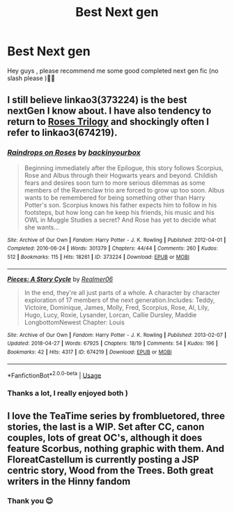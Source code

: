 #+TITLE: Best Next gen

* Best Next gen
:PROPERTIES:
:Author: rennu91
:Score: 0
:DateUnix: 1578664357.0
:DateShort: 2020-Jan-10
:FlairText: Request
:END:
Hey guys , please recommend me some good completed next gen fic (no slash please )🙏🏾


** I still believe linkao3(373224) is the best nextGen I know about. I have also tendency to return to [[https://archiveofourown.org/series/47462][Roses Trilogy]] and shockingly often I refer to linkao3(674219).
:PROPERTIES:
:Author: ceplma
:Score: 1
:DateUnix: 1578673437.0
:DateShort: 2020-Jan-10
:END:

*** [[https://archiveofourown.org/works/373224][*/Raindrops on Roses/*]] by [[https://www.archiveofourown.org/users/backinyourbox/pseuds/backinyourbox][/backinyourbox/]]

#+begin_quote
  Beginning immediately after the Epilogue, this story follows Scorpius, Rose and Albus through their Hogwarts years and beyond. Childish fears and desires soon turn to more serious dilemmas as some members of the Ravenclaw trio are forced to grow up too soon. Albus wants to be remembered for being something other than Harry Potter's son. Scorpius knows his father expects him to follow in his footsteps, but how long can he keep his friends, his music and his OWL in Muggle Studies a secret? And Rose has yet to decide what she wants...
#+end_quote

^{/Site/:} ^{Archive} ^{of} ^{Our} ^{Own} ^{*|*} ^{/Fandom/:} ^{Harry} ^{Potter} ^{-} ^{J.} ^{K.} ^{Rowling} ^{*|*} ^{/Published/:} ^{2012-04-01} ^{*|*} ^{/Completed/:} ^{2016-06-24} ^{*|*} ^{/Words/:} ^{301379} ^{*|*} ^{/Chapters/:} ^{44/44} ^{*|*} ^{/Comments/:} ^{260} ^{*|*} ^{/Kudos/:} ^{512} ^{*|*} ^{/Bookmarks/:} ^{115} ^{*|*} ^{/Hits/:} ^{18261} ^{*|*} ^{/ID/:} ^{373224} ^{*|*} ^{/Download/:} ^{[[https://archiveofourown.org/downloads/373224/Raindrops%20on%20Roses.epub?updated_at=1545274678][EPUB]]} ^{or} ^{[[https://archiveofourown.org/downloads/373224/Raindrops%20on%20Roses.mobi?updated_at=1545274678][MOBI]]}

--------------

[[https://archiveofourown.org/works/674219][*/Pieces: A Story Cycle/*]] by [[https://www.archiveofourown.org/users/Realmer06/pseuds/Realmer06][/Realmer06/]]

#+begin_quote
  In the end, they're all just parts of a whole. A character by character exploration of 17 members of the next generation.Includes: Teddy, Victoire, Dominique, James, Molly, Fred, Scorpius, Rose, Al, Lily, Hugo, Lucy, Roxie, Lysander, Lorcan, Callie Dursley, Maddie LongbottomNewest Chapter: Louis
#+end_quote

^{/Site/:} ^{Archive} ^{of} ^{Our} ^{Own} ^{*|*} ^{/Fandom/:} ^{Harry} ^{Potter} ^{-} ^{J.} ^{K.} ^{Rowling} ^{*|*} ^{/Published/:} ^{2013-02-07} ^{*|*} ^{/Updated/:} ^{2018-04-27} ^{*|*} ^{/Words/:} ^{67925} ^{*|*} ^{/Chapters/:} ^{18/19} ^{*|*} ^{/Comments/:} ^{54} ^{*|*} ^{/Kudos/:} ^{196} ^{*|*} ^{/Bookmarks/:} ^{42} ^{*|*} ^{/Hits/:} ^{4317} ^{*|*} ^{/ID/:} ^{674219} ^{*|*} ^{/Download/:} ^{[[https://archiveofourown.org/downloads/674219/Pieces%20A%20Story%20Cycle.epub?updated_at=1531916750][EPUB]]} ^{or} ^{[[https://archiveofourown.org/downloads/674219/Pieces%20A%20Story%20Cycle.mobi?updated_at=1531916750][MOBI]]}

--------------

*FanfictionBot*^{2.0.0-beta} | [[https://github.com/tusing/reddit-ffn-bot/wiki/Usage][Usage]]
:PROPERTIES:
:Author: FanfictionBot
:Score: 2
:DateUnix: 1578673446.0
:DateShort: 2020-Jan-10
:END:


*** Thanks a lot, I really enjoyed both )
:PROPERTIES:
:Author: rennu91
:Score: 1
:DateUnix: 1578733659.0
:DateShort: 2020-Jan-11
:END:


** I love the TeaTime series by frombluetored, three stories, the last is a WIP. Set after CC, canon couples, lots of great OC's, although it does feature Scorbus, nothing graphic with them. And FloreatCastellum is currently posting a JSP centric story, Wood from the Trees. Both great writers in the Hinny fandom
:PROPERTIES:
:Author: Pottermum
:Score: 1
:DateUnix: 1579171497.0
:DateShort: 2020-Jan-16
:END:

*** Thank you 😊
:PROPERTIES:
:Author: rennu91
:Score: 2
:DateUnix: 1579173046.0
:DateShort: 2020-Jan-16
:END:
